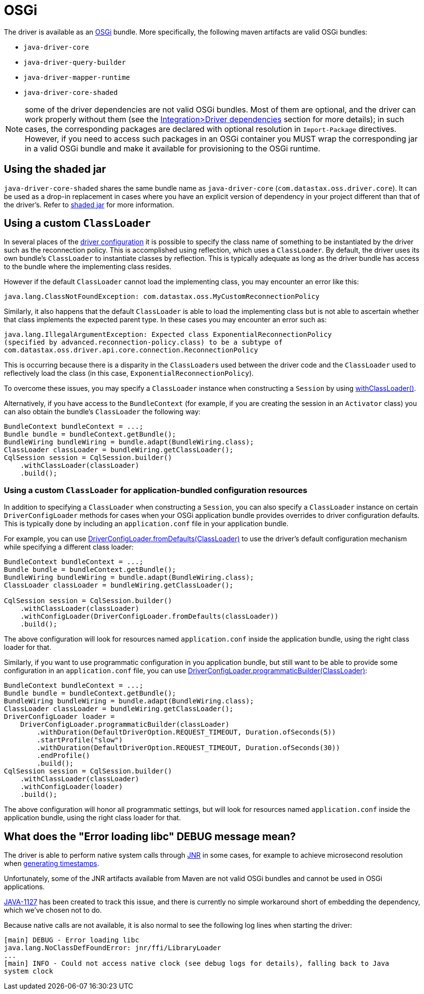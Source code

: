 = OSGi

The driver is available as an https://www.osgi.org[OSGi] bundle.
More specifically, the following maven artifacts are valid OSGi bundles:

* `java-driver-core`
* `java-driver-query-builder`
* `java-driver-mapper-runtime`
* `java-driver-core-shaded`

NOTE: some of the driver dependencies are not valid OSGi bundles.
Most of them are optional, and the driver can work properly without them (see the link:../core/integration/#driver-dependencies[Integration>Driver dependencies] section for more details);
in such cases, the corresponding packages are declared with optional resolution in `Import-Package` directives.
However, if you need to access such packages in an OSGi container you MUST wrap the corresponding jar in a valid OSGi bundle and make it available for provisioning to the OSGi runtime.

== Using the shaded jar

`java-driver-core-shaded` shares the same bundle name as `java-driver-core` (`com.datastax.oss.driver.core`).
It can be used as a drop-in replacement in cases where you have an explicit version of dependency in your project different than that of the driver's.
Refer to link:../core/shaded_jar/[shaded jar] for more information.

== Using a custom `ClassLoader`

In several places of the link:../core/configuration[driver configuration] it is possible to specify the class name of something to be instantiated by the driver such as the reconnection policy.
This is accomplished using reflection, which uses a `ClassLoader`.
By default, the driver uses its own bundle's  `ClassLoader` to instantiate classes by reflection.
This is typically adequate as long as the driver  bundle has access to the bundle where the implementing class resides.

However if the default `ClassLoader` cannot load the implementing class, you may encounter an error like this:

 java.lang.ClassNotFoundException: com.datastax.oss.MyCustomReconnectionPolicy

Similarly, it also happens that the default `ClassLoader` is able to load the implementing class but  is not able to ascertain whether that class implements the expected parent type.
In these cases you  may encounter an error such as:

 java.lang.IllegalArgumentException: Expected class ExponentialReconnectionPolicy
 (specified by advanced.reconnection-policy.class) to be a subtype of
 com.datastax.oss.driver.api.core.connection.ReconnectionPolicy

This is occurring because there is a disparity in the ``ClassLoader``s used between the driver code and the `ClassLoader` used to reflectively load the class (in this case,  `ExponentialReconnectionPolicy`).

To overcome these issues, you may specify a `ClassLoader` instance when constructing a `Session` by using https://docs.datastax.com/en/drivers/java/4.17/com/datastax/oss/driver/api/core/session/SessionBuilder.html#withClassLoader-java.lang.ClassLoader-[withClassLoader()].

Alternatively, if you have access to the `BundleContext` (for example, if you are creating the  session in an `Activator` class) you can also obtain the bundle's `ClassLoader` the following way:

[,java]
----
BundleContext bundleContext = ...;
Bundle bundle = bundleContext.getBundle();
BundleWiring bundleWiring = bundle.adapt(BundleWiring.class);
ClassLoader classLoader = bundleWiring.getClassLoader();
CqlSession session = CqlSession.builder()
    .withClassLoader(classLoader)
    .build();
----

=== Using a custom `ClassLoader` for application-bundled configuration resources

In addition to specifying a `ClassLoader` when constructing a `Session`, you can also specify a `ClassLoader` instance on certain `DriverConfigLoader` methods for cases when your OSGi application bundle provides overrides to driver configuration defaults.
This is typically done by including an `application.conf` file in your application bundle.

For example, you can use https://docs.datastax.com/en/drivers/java/4.17/com/datastax/oss/driver/api/core/config/DriverConfigLoader.html#fromDefaults-java.lang.ClassLoader-[DriverConfigLoader.fromDefaults(ClassLoader)] to use the driver's default  configuration mechanism while specifying a different class loader:

[,java]
----
BundleContext bundleContext = ...;
Bundle bundle = bundleContext.getBundle();
BundleWiring bundleWiring = bundle.adapt(BundleWiring.class);
ClassLoader classLoader = bundleWiring.getClassLoader();

CqlSession session = CqlSession.builder()
    .withClassLoader(classLoader)
    .withConfigLoader(DriverConfigLoader.fromDefaults(classLoader))
    .build();
----

The above configuration will look for resources named `application.conf` inside the application bundle, using the right class loader for that.

Similarly, if you want to use programmatic configuration in you application bundle, but still want to be able to provide some configuration in an `application.conf` file, you can use https://docs.datastax.com/en/drivers/java/4.17/com/datastax/oss/driver/api/core/config/DriverConfigLoader.html#programmaticBuilder-java.lang.ClassLoader-[DriverConfigLoader.programmaticBuilder(ClassLoader)]:

[,java]
----
BundleContext bundleContext = ...;
Bundle bundle = bundleContext.getBundle();
BundleWiring bundleWiring = bundle.adapt(BundleWiring.class);
ClassLoader classLoader = bundleWiring.getClassLoader();
DriverConfigLoader loader =
    DriverConfigLoader.programmaticBuilder(classLoader)
        .withDuration(DefaultDriverOption.REQUEST_TIMEOUT, Duration.ofSeconds(5))
        .startProfile("slow")
        .withDuration(DefaultDriverOption.REQUEST_TIMEOUT, Duration.ofSeconds(30))
        .endProfile()
        .build();
CqlSession session = CqlSession.builder()
    .withClassLoader(classLoader)
    .withConfigLoader(loader)
    .build();
----

The above configuration will honor all programmatic settings, but will look for resources named  `application.conf` inside the application bundle, using the right class loader for that.

== What does the "Error loading libc" DEBUG message mean?

The driver is able to perform native system calls through https://github.com/jnr/jnr-posix[JNR] in some cases, for example to achieve microsecond resolution when link:../core/query_timestamps/[generating timestamps].

Unfortunately, some of the JNR artifacts available from Maven are not valid OSGi bundles and cannot be used in OSGi applications.

https://datastax-oss.atlassian.net/browse/JAVA-1127[JAVA-1127] has been created to track this issue, and there is currently no simple workaround short of embedding the dependency, which we've chosen not to do.

Because native calls are not available, it is also normal to see the following log lines when starting the driver:

 [main] DEBUG - Error loading libc
 java.lang.NoClassDefFoundError: jnr/ffi/LibraryLoader
 ...
 [main] INFO - Could not access native clock (see debug logs for details), falling back to Java
 system clock
